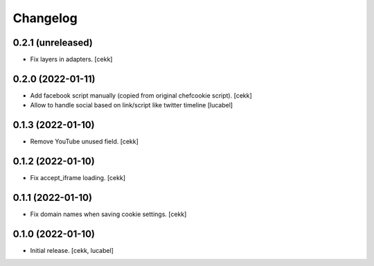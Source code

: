 Changelog
=========

0.2.1 (unreleased)
------------------

- Fix layers in adapters.
  [cekk]

0.2.0 (2022-01-11)
------------------

- Add facebook script manually (copied from original chefcookie script).
  [cekk]
- Allow to handle social based on link/script like twitter timeline
  [lucabel]


0.1.3 (2022-01-10)
------------------

- Remove YouTube unused field.
  [cekk]


0.1.2 (2022-01-10)
------------------

- Fix accept_iframe loading.
  [cekk]

0.1.1 (2022-01-10)
------------------

- Fix domain names when saving cookie settings.
  [cekk]


0.1.0 (2022-01-10)
------------------

- Initial release.
  [cekk, lucabel]
